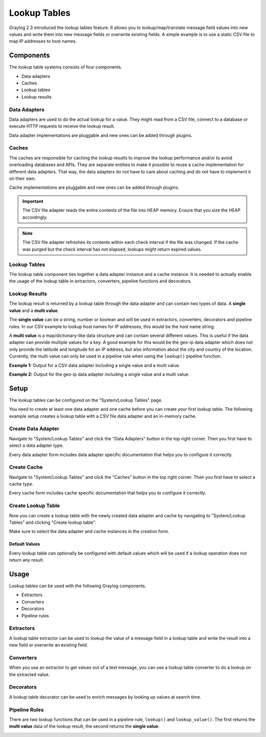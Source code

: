 .. _lookuptables:

*************
Lookup Tables
*************

Graylog 2.3 introduced the lookup tables feature. It allows you to lookup/map/translate
message field values into new values and write them into new message fields or
overwrite existing fields.
A simple example is to use a static CSV file to map IP addresses to host names.

Components
----------

The lookup table systems consists of four components.

- Data adapters
- Caches
- Lookup tables
- Lookup results

Data Adapters
^^^^^^^^^^^^^

Data adapters are used to do the actual lookup for a value. They might read
from a CSV file, connect to a database or execute HTTP requests to receive
the lookup result.

Data adapter implementations are pluggable and new ones can be added through plugins.

Caches
^^^^^^

The caches are responsible for caching the lookup results to improve the lookup
performance and/or to avoid overloading databases and APIs. They are separate
entities to make it possible to reuse a cache implementation for different
data adapters. That way, the data adapters do not have to care about caching
and do not have to implement it on their own.

Cache implementations are pluggable and new ones can be added through plugins.

.. important:: The CSV file adapter reads the entire contents of the file into
               HEAP memory. Ensure that you size the HEAP accordingly.

.. note:: The CSV file adapter refreshes its contents within each check interval
          if the file was changed. If the cache was purged but the check interval
          has not elapsed, lookups might return expired values.

Lookup Tables
^^^^^^^^^^^^^

The lookup table component ties together a data adapter instance and a cache
instance. It is needed to actually enable the usage of the lookup table in
extractors, converters, pipeline functions and decorators.

Lookup Results
^^^^^^^^^^^^^^

The lookup result is returned by a lookup table through the data adapter and
can contain two types of data. A **single value** and a **multi value**.

The **single value** can be a string, number or boolean and will be used in
extractors, converters, decorators and pipeline rules. In our CSV example to
lookup host names for IP addresses, this would be the host name string.

A **multi value** is a map/dictionary-like data structure and can contain
several different values. This is useful if the data adapter can provide
multiple values for a key. A good example for this would be the geo-ip data
adapter which does not only provide the latitude and longitude for an IP
address, but also information about the city and country of the location.
Currently, the multi value can only be used in a pipeline rule when using the
``lookup()`` pipeline function.

**Example 1:** Output for a CSV data adapter including a single value
and a multi value.

.. image:: /images/lookuptables/example-single-value.png

**Example 2:** Output for the geo-ip data adapter including a single value
and a multi value.

.. image:: /images/lookuptables/example-multi-value.png

Setup
-----

The lookup tables can be configured on the "System/Lookup Tables" page.

You need to create at least one data adapter and one cache before you can
create your first lookup table. The following example setup creates a
lookup table with a CSV file data adapter and an in-memory cache.


Create Data Adapter
^^^^^^^^^^^^^^^^^^^

Navigate to "System/Lookup Tables" and click the "Data Adapters" button in the
top right corner. Then you first have to select a data adapter type.

Every data adapter form includes data adapter specific documentation that
helps you to configure it correctly.

.. image:: /images/lookuptables/setup-data-adapter.png

Create Cache
^^^^^^^^^^^^

Navigate to "System/Lookup Tables" and click the "Caches" button in the
top right corner. Then you first have to select a cache type.

Every cache form includes cache specific documentation that helps you to
configure it correctly.

.. image:: /images/lookuptables/setup-cache.png

Create Lookup Table
^^^^^^^^^^^^^^^^^^^

Now you can create a lookup table with the newly created data adapter and
cache by navigating to "System/Lookup Tables" and clicking "Create lookup table".

Make sure to select the data adapter and cache instances in the creation form.

.. image:: /images/lookuptables/setup-table.png

Default Values
~~~~~~~~~~~~~~

Every lookup table can optionally be configured with default values which will
be used if a lookup operation does not return any result.

.. image:: /images/lookuptables/setup-table-defaults.png


Usage
-----

Lookup tables can be used with the following Graylog components.

- Extractors
- Converters
- Decorators
- Pipeline rules

Extractors
^^^^^^^^^^

A lookup table extractor can be used to lookup the value of a message field
in a lookup table and write the result into a new field or overwrite an
existing field.

.. image:: /images/lookuptables/usage-extractor.png

Converters
^^^^^^^^^^

When you use an extractor to get values out of a text message, you can use a
lookup table converter to do a lookup on the extracted value.

.. image:: /images/lookuptables/usage-converter.png

Decorators
^^^^^^^^^^

A lookup table decorator can be used to enrich messages by looking up values
at search time.

.. image:: /images/lookuptables/usage-decorator.png

Pipeline Rules
^^^^^^^^^^^^^^

There are two lookup functions that can be used in a pipeline rule,
``lookup()`` and ``lookup_value()``. The first returns the **multi value** data
of the lookup result, the second returns the **single value**.

.. image:: /images/lookuptables/usage-pipeline-rule.png
